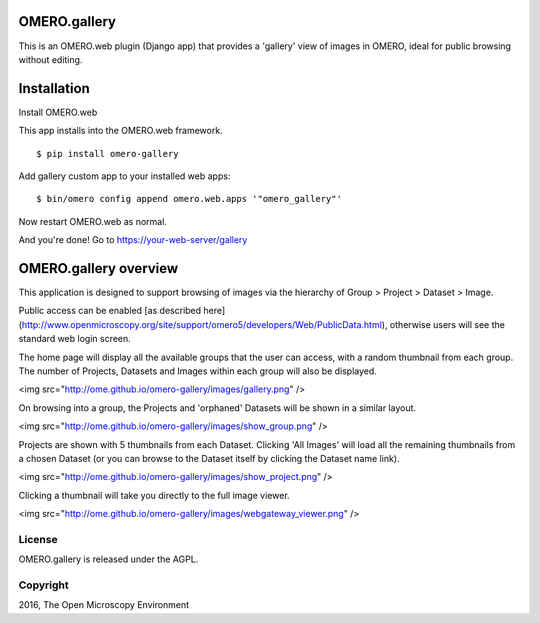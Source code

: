 .. image:: https://travis-ci.org/ome/omero-gallery.svg?branch=master
    :target: https://travis-ci.org/ome/omero-gallery

.. image:: https://badge.fury.io/py/omero-gallery.svg
    :target: https://badge.fury.io/py/omero-gallery

OMERO.gallery
=============

This is an OMERO.web plugin (Django app) that provides a 'gallery' view of images in OMERO, ideal for public browsing without editing.


Installation
============

Install OMERO.web

This app installs into the OMERO.web framework.

::

    $ pip install omero-gallery

Add gallery custom app to your installed web apps:

::

    $ bin/omero config append omero.web.apps '"omero_gallery"'

Now restart OMERO.web as normal.


And you're done! Go to https://your-web-server/gallery



OMERO.gallery overview
======================

This application is designed to support browsing of images via the hierarchy of
Group > Project > Dataset > Image.

Public access can be enabled [as described here]
(http://www.openmicroscopy.org/site/support/omero5/developers/Web/PublicData.html), otherwise
users will see the standard web login screen.

The home page will display all the available groups that the user can access, with a random
thumbnail from each group. The number of Projects, Datasets and Images within each group
will also be displayed.

<img src="http://ome.github.io/omero-gallery/images/gallery.png" />

On browsing into a group, the Projects and 'orphaned' Datasets will be shown in a similar layout.

<img src="http://ome.github.io/omero-gallery/images/show_group.png" />

Projects are shown with 5 thumbnails from each Dataset. Clicking 'All Images' will load all the remaining thumbnails
from a chosen Dataset (or you can browse to the Dataset itself by clicking the Dataset name link).

<img src="http://ome.github.io/omero-gallery/images/show_project.png" />

Clicking a thumbnail will take you directly to the full image viewer.

<img src="http://ome.github.io/omero-gallery/images/webgateway_viewer.png" />

License
-------

OMERO.gallery is released under the AGPL.

Copyright
---------

2016, The Open Microscopy Environment


